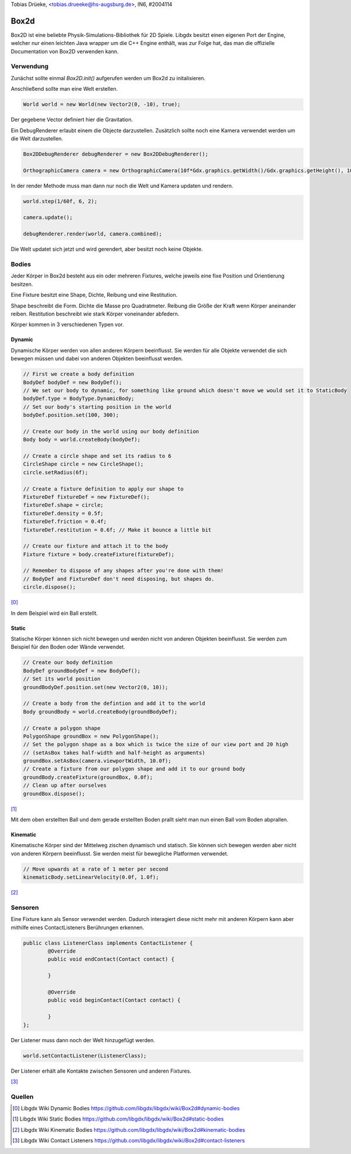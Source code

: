 | Tobias Drüeke, <tobias.drueeke@hs-augsburg.de>, IN6, #2004114

Box2d
=====

Box2D ist eine beliebte Physik-Simulations-Bibliothek für 2D Spiele. 
Libgdx besitzt einen eigenen Port der Engine, welcher nur einen leichten Java wrapper um die C++ Engine enthält, 
was zur Folge hat, das man die offizielle Documentation von Box2D verwenden kann.
 
Verwendung
----------

Zunächst sollte einmal `Box2D.init()` aufgerufen werden um Box2d zu initalisieren.

Anschließend sollte man eine Welt erstellen.

.. code-block:: java

	World world = new World(new Vector2(0, -10), true); 
	
Der gegebene Vector definiert hier die Gravitation.

Ein DebugRenderer erlaubt einem die Objecte darzustellen.
Zusätzlich sollte noch eine Kamera verwendet werden um die Welt darzustellen.

.. code-block:: java

	Box2DDebugRenderer debugRenderer = new Box2DDebugRenderer();
	
	OrthographicCamera camera = new OrthographicCamera(10f*Gdx.graphics.getWidth()/Gdx.graphics.getHeight(), 10);
	
In der render Methode muss man dann nur noch die Welt und Kamera updaten und rendern.

.. code-block:: java

	world.step(1/60f, 6, 2);

	camera.update();
	
	debugRenderer.render(world, camera.combined);
	
Die Welt updatet sich jetzt und wird gerendert, aber besitzt noch keine Objekte.

Bodies
------

Jeder Körper in Box2d besteht aus ein oder mehreren Fixtures, welche jeweils eine fixe Position und Orientierung besitzen. 

Eine Fixture besitzt eine Shape, Dichte, Reibung und eine Restitution.

Shape beschreibt die Form.
Dichte die Masse pro Quadratmeter.
Reibung die Größe der Kraft wenn Körper aneinander reiben.
Restitution beschreibt wie stark Körper voneinander abfedern.

Körper kommen in 3 verschiedenen Typen vor.

Dynamic
.......

Dynamische Körper werden von allen anderen Körpern beeinflusst.
Sie werden für alle Objekte verwendet die sich bewegen müssen und dabei von anderen Objekten beeinflusst werden.

.. code-block:: java

	// First we create a body definition
	BodyDef bodyDef = new BodyDef();
	// We set our body to dynamic, for something like ground which doesn't move we would set it to StaticBody
	bodyDef.type = BodyType.DynamicBody;
	// Set our body's starting position in the world
	bodyDef.position.set(100, 300);

	// Create our body in the world using our body definition
	Body body = world.createBody(bodyDef);

	// Create a circle shape and set its radius to 6
	CircleShape circle = new CircleShape();
	circle.setRadius(6f);

	// Create a fixture definition to apply our shape to
	FixtureDef fixtureDef = new FixtureDef();
	fixtureDef.shape = circle;
	fixtureDef.density = 0.5f; 
	fixtureDef.friction = 0.4f;
	fixtureDef.restitution = 0.6f; // Make it bounce a little bit

	// Create our fixture and attach it to the body
	Fixture fixture = body.createFixture(fixtureDef);

	// Remember to dispose of any shapes after you're done with them!
	// BodyDef and FixtureDef don't need disposing, but shapes do.
	circle.dispose();
	
[0]_

In dem Beispiel wird ein Ball erstellt.

Static
......

Statische Körper können sich nicht bewegen und werden nicht von anderen Objekten beeinflusst.
Sie werden zum Beispiel für den Boden oder Wände verwendet.

.. code-block:: java

	// Create our body definition
	BodyDef groundBodyDef = new BodyDef();  
	// Set its world position
	groundBodyDef.position.set(new Vector2(0, 10));  

	// Create a body from the defintion and add it to the world
	Body groundBody = world.createBody(groundBodyDef);  

	// Create a polygon shape
	PolygonShape groundBox = new PolygonShape();  
	// Set the polygon shape as a box which is twice the size of our view port and 20 high
	// (setAsBox takes half-width and half-height as arguments)
	groundBox.setAsBox(camera.viewportWidth, 10.0f);
	// Create a fixture from our polygon shape and add it to our ground body  
	groundBody.createFixture(groundBox, 0.0f); 
	// Clean up after ourselves
	groundBox.dispose();
	
[1]_

Mit dem oben erstellten Ball und dem gerade erstellten Boden prallt sieht man nun einen Ball vom Boden abprallen.

Kinematic
.........

Kinematische Körper sind der Mittelweg zischen dynamisch und statisch.
Sie können sich bewegen werden aber nicht von anderen Körpern beeinflusst.
Sie werden meist für bewegliche Platformen verwendet.

.. code-block:: java
	
	// Move upwards at a rate of 1 meter per second
	kinematicBody.setLinearVelocity(0.0f, 1.0f);
	
[2]_

Sensoren
--------

Eine Fixture kann als Sensor verwendet werden.
Dadurch interagiert diese nicht mehr mit anderen Körpern kann aber mithilfe eines ContactListeners Berührungen erkennen.

.. code-block:: java

	public class ListenerClass implements ContactListener {
		@Override
		public void endContact(Contact contact) {
				
		}
		
		@Override
		public void beginContact(Contact contact) {
			
		}
	};
	
Der Listener muss dann noch der Welt hinzugefügt werden.

.. code-block:: java

	world.setContactListener(ListenerClass);
	
Der Listener erhält alle Kontakte zwischen Sensoren und anderen Fixtures.

[3]_


Quellen
-------

.. [0] Libgdx Wiki Dynamic Bodies
	https://github.com/libgdx/libgdx/wiki/Box2d#dynamic-bodies
.. [1] Libgdx Wiki Static Bodies
	https://github.com/libgdx/libgdx/wiki/Box2d#static-bodies
.. [2] Libgdx Wiki Kinematic Bodies
	https://github.com/libgdx/libgdx/wiki/Box2d#kinematic-bodies
.. [3] Libgdx Wiki Contact Listeners
	https://github.com/libgdx/libgdx/wiki/Box2d#contact-listeners
